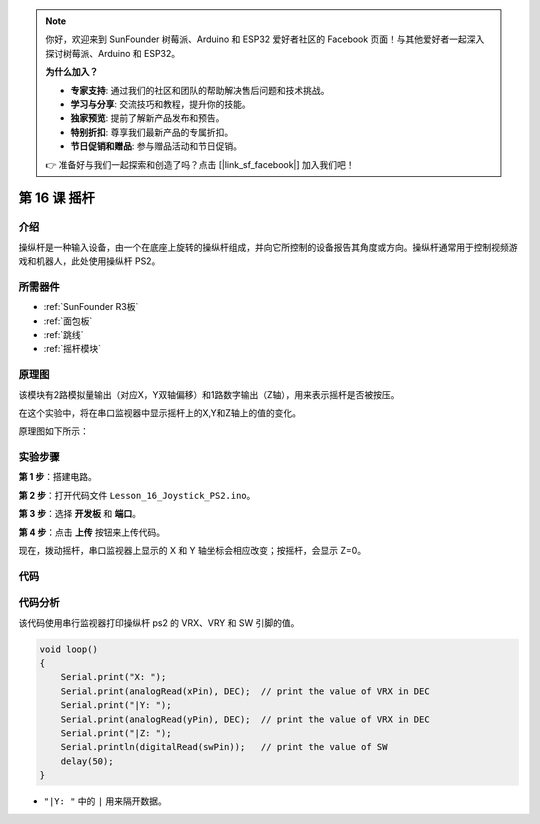 .. note::

    你好，欢迎来到 SunFounder 树莓派、Arduino 和 ESP32 爱好者社区的 Facebook 页面！与其他爱好者一起深入探讨树莓派、Arduino 和 ESP32。

    **为什么加入？**

    - **专家支持**: 通过我们的社区和团队的帮助解决售后问题和技术挑战。
    - **学习与分享**: 交流技巧和教程，提升你的技能。
    - **独家预览**: 提前了解新产品发布和预告。
    - **特别折扣**: 尊享我们最新产品的专属折扣。
    - **节日促销和赠品**: 参与赠品活动和节日促销。

    👉 准备好与我们一起探索和创造了吗？点击 [|link_sf_facebook|] 加入我们吧！

.. _joystick_uno:

第 16 课 摇杆
===========================

介绍
---------------

操纵杆是一种输入设备，由一个在底座上旋转的操纵杆组成，并向它所控制的设备报告其角度或方向。操纵杆通常用于控制视频游戏和机器人，此处使用操纵杆 PS2。

所需器件
-------------------------

.. image:: media_uno/uno20.png
    :align: center

* :ref:`SunFounder R3板`
* :ref:`面包板`
* :ref:`跳线`
* :ref:`摇杆模块`

原理图
---------------------

该模块有2路模拟量输出（对应X，Y双轴偏移）和1路数字输出（Z轴），用来表示摇杆是否被按压。

在这个实验中，将在串口监视器中显示摇杆上的X,Y和Z轴上的值的变化。

原理图如下所示：

.. image:: media_uno/image151.png




实验步骤
------------------------------

**第 1 步**：搭建电路。

.. image:: media_uno/image152.png


**第 2 步**：打开代码文件 ``Lesson_16_Joystick_PS2.ino``。

**第 3 步**：选择 **开发板** 和 **端口**。

**第 4 步**：点击 **上传** 按钮来上传代码。


现在，拨动摇杆，串口监视器上显示的 X 和 Y 轴坐标会相应改变；按摇杆，会显示 Z=0。

.. image:: media_uno/image153.jpeg


代码
-------

.. raw:: html

   <iframe src=https://create.arduino.cc/editor/sunfounder01/f7c93ea3-c53d-446c-893d-9857eaffabd0/preview?embed style="height:510px;width:100%;margin:10px 0" frameborder=0></iframe>

代码分析
-------------------

该代码使用串行监视器打印操纵杆 ps2 的 VRX、VRY 和 SW 引脚的值。

.. code-block:: Arduino

    void loop()
    {
        Serial.print("X: "); 
        Serial.print(analogRead(xPin), DEC);  // print the value of VRX in DEC
        Serial.print("|Y: ");
        Serial.print(analogRead(yPin), DEC);  // print the value of VRX in DEC
        Serial.print("|Z: ");
        Serial.println(digitalRead(swPin));   // print the value of SW
        delay(50);
    }

* ``"|Y: "`` 中的 ``|`` 用来隔开数据。
